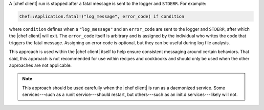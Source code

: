 .. The contents of this file may be included in multiple topics (using the includes directive).
.. The contents of this file should be modified in a way that preserves its ability to appear in multiple topics.


A |chef client| run is stopped after a fatal message is sent to the logger and ``STDERR``. For example:

.. code-block:: ruby

   Chef::Application.fatal!("log_message", error_code) if condition

where ``condition`` defines when a ``"log_message"`` and an ``error_code`` are sent to the logger and ``STDERR``, after which the |chef client| will exit. The ``error_code`` itself is arbitrary and is assigned by the individual who writes the code that triggers the fatal message. Assigning an error code is optional, but they can be useful during log file analysis.

This approach is used within the |chef client| itself to help ensure consistent messaging around certain behaviors. That said, this approach is not recommended for use within recipes and cookbooks and should only be used when the other approaches are not applicable.

.. note:: This approach should be used carefully when the |chef client| is run as a daemonized service. Some services---such as a runit service---should restart, but others---such as an init.d services---likely will not.
